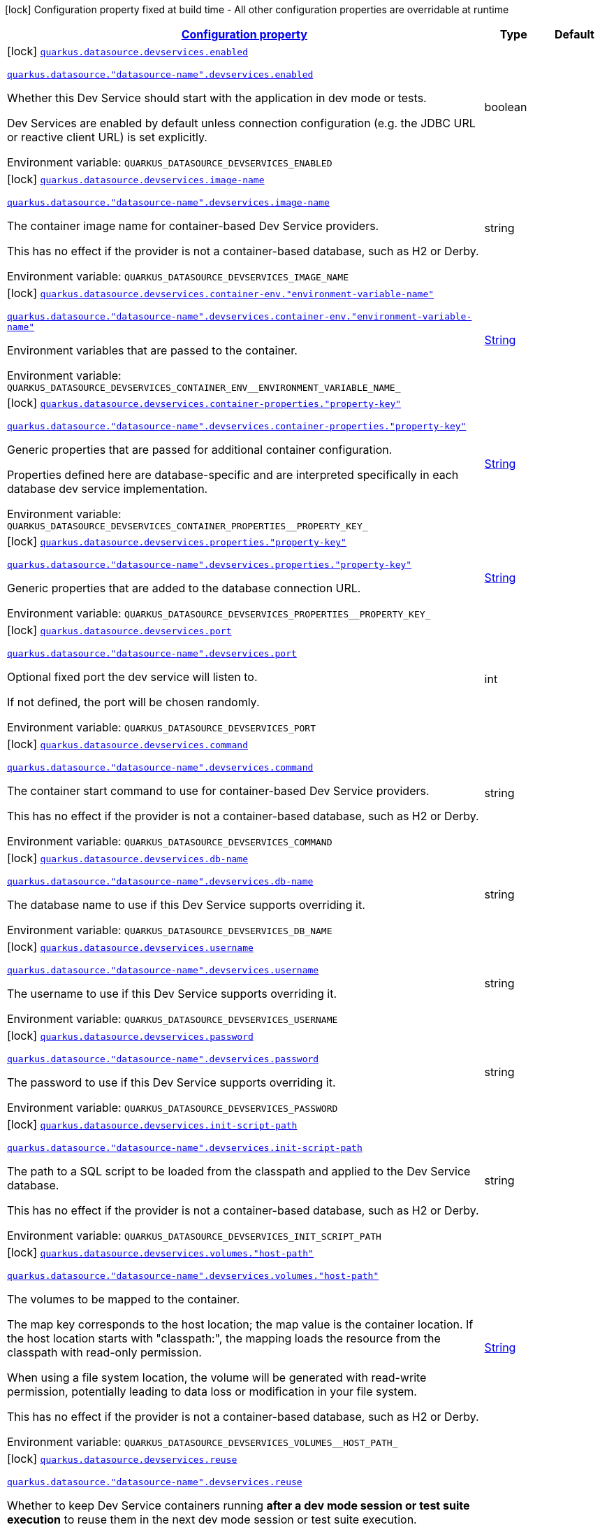 
:summaryTableId: quarkus-datasource-config-group-dev-services-build-time-config
[.configuration-legend]
icon:lock[title=Fixed at build time] Configuration property fixed at build time - All other configuration properties are overridable at runtime
[.configuration-reference, cols="80,.^10,.^10"]
|===

h|[[quarkus-datasource-config-group-dev-services-build-time-config_configuration]]link:#quarkus-datasource-config-group-dev-services-build-time-config_configuration[Configuration property]

h|Type
h|Default

a|icon:lock[title=Fixed at build time] [[quarkus-datasource-config-group-dev-services-build-time-config_quarkus-datasource-devservices-enabled]]`link:#quarkus-datasource-config-group-dev-services-build-time-config_quarkus-datasource-devservices-enabled[quarkus.datasource.devservices.enabled]`

`link:#quarkus-datasource-config-group-dev-services-build-time-config_quarkus-datasource-devservices-enabled[quarkus.datasource."datasource-name".devservices.enabled]`


[.description]
--
Whether this Dev Service should start with the application in dev mode or tests.

Dev Services are enabled by default
unless connection configuration (e.g. the JDBC URL or reactive client URL) is set explicitly.

ifdef::add-copy-button-to-env-var[]
Environment variable: env_var_with_copy_button:+++QUARKUS_DATASOURCE_DEVSERVICES_ENABLED+++[]
endif::add-copy-button-to-env-var[]
ifndef::add-copy-button-to-env-var[]
Environment variable: `+++QUARKUS_DATASOURCE_DEVSERVICES_ENABLED+++`
endif::add-copy-button-to-env-var[]
--|boolean 
|


a|icon:lock[title=Fixed at build time] [[quarkus-datasource-config-group-dev-services-build-time-config_quarkus-datasource-devservices-image-name]]`link:#quarkus-datasource-config-group-dev-services-build-time-config_quarkus-datasource-devservices-image-name[quarkus.datasource.devservices.image-name]`

`link:#quarkus-datasource-config-group-dev-services-build-time-config_quarkus-datasource-devservices-image-name[quarkus.datasource."datasource-name".devservices.image-name]`


[.description]
--
The container image name for container-based Dev Service providers.

This has no effect if the provider is not a container-based database, such as H2 or Derby.

ifdef::add-copy-button-to-env-var[]
Environment variable: env_var_with_copy_button:+++QUARKUS_DATASOURCE_DEVSERVICES_IMAGE_NAME+++[]
endif::add-copy-button-to-env-var[]
ifndef::add-copy-button-to-env-var[]
Environment variable: `+++QUARKUS_DATASOURCE_DEVSERVICES_IMAGE_NAME+++`
endif::add-copy-button-to-env-var[]
--|string 
|


a|icon:lock[title=Fixed at build time] [[quarkus-datasource-config-group-dev-services-build-time-config_quarkus-datasource-devservices-container-env-environment-variable-name]]`link:#quarkus-datasource-config-group-dev-services-build-time-config_quarkus-datasource-devservices-container-env-environment-variable-name[quarkus.datasource.devservices.container-env."environment-variable-name"]`

`link:#quarkus-datasource-config-group-dev-services-build-time-config_quarkus-datasource-devservices-container-env-environment-variable-name[quarkus.datasource."datasource-name".devservices.container-env."environment-variable-name"]`


[.description]
--
Environment variables that are passed to the container.

ifdef::add-copy-button-to-env-var[]
Environment variable: env_var_with_copy_button:+++QUARKUS_DATASOURCE_DEVSERVICES_CONTAINER_ENV__ENVIRONMENT_VARIABLE_NAME_+++[]
endif::add-copy-button-to-env-var[]
ifndef::add-copy-button-to-env-var[]
Environment variable: `+++QUARKUS_DATASOURCE_DEVSERVICES_CONTAINER_ENV__ENVIRONMENT_VARIABLE_NAME_+++`
endif::add-copy-button-to-env-var[]
--|link:https://docs.oracle.com/javase/8/docs/api/java/lang/String.html[String]
 
|


a|icon:lock[title=Fixed at build time] [[quarkus-datasource-config-group-dev-services-build-time-config_quarkus-datasource-devservices-container-properties-property-key]]`link:#quarkus-datasource-config-group-dev-services-build-time-config_quarkus-datasource-devservices-container-properties-property-key[quarkus.datasource.devservices.container-properties."property-key"]`

`link:#quarkus-datasource-config-group-dev-services-build-time-config_quarkus-datasource-devservices-container-properties-property-key[quarkus.datasource."datasource-name".devservices.container-properties."property-key"]`


[.description]
--
Generic properties that are passed for additional container configuration.

Properties defined here are database-specific and are interpreted specifically in each database dev service implementation.

ifdef::add-copy-button-to-env-var[]
Environment variable: env_var_with_copy_button:+++QUARKUS_DATASOURCE_DEVSERVICES_CONTAINER_PROPERTIES__PROPERTY_KEY_+++[]
endif::add-copy-button-to-env-var[]
ifndef::add-copy-button-to-env-var[]
Environment variable: `+++QUARKUS_DATASOURCE_DEVSERVICES_CONTAINER_PROPERTIES__PROPERTY_KEY_+++`
endif::add-copy-button-to-env-var[]
--|link:https://docs.oracle.com/javase/8/docs/api/java/lang/String.html[String]
 
|


a|icon:lock[title=Fixed at build time] [[quarkus-datasource-config-group-dev-services-build-time-config_quarkus-datasource-devservices-properties-property-key]]`link:#quarkus-datasource-config-group-dev-services-build-time-config_quarkus-datasource-devservices-properties-property-key[quarkus.datasource.devservices.properties."property-key"]`

`link:#quarkus-datasource-config-group-dev-services-build-time-config_quarkus-datasource-devservices-properties-property-key[quarkus.datasource."datasource-name".devservices.properties."property-key"]`


[.description]
--
Generic properties that are added to the database connection URL.

ifdef::add-copy-button-to-env-var[]
Environment variable: env_var_with_copy_button:+++QUARKUS_DATASOURCE_DEVSERVICES_PROPERTIES__PROPERTY_KEY_+++[]
endif::add-copy-button-to-env-var[]
ifndef::add-copy-button-to-env-var[]
Environment variable: `+++QUARKUS_DATASOURCE_DEVSERVICES_PROPERTIES__PROPERTY_KEY_+++`
endif::add-copy-button-to-env-var[]
--|link:https://docs.oracle.com/javase/8/docs/api/java/lang/String.html[String]
 
|


a|icon:lock[title=Fixed at build time] [[quarkus-datasource-config-group-dev-services-build-time-config_quarkus-datasource-devservices-port]]`link:#quarkus-datasource-config-group-dev-services-build-time-config_quarkus-datasource-devservices-port[quarkus.datasource.devservices.port]`

`link:#quarkus-datasource-config-group-dev-services-build-time-config_quarkus-datasource-devservices-port[quarkus.datasource."datasource-name".devservices.port]`


[.description]
--
Optional fixed port the dev service will listen to.

If not defined, the port will be chosen randomly.

ifdef::add-copy-button-to-env-var[]
Environment variable: env_var_with_copy_button:+++QUARKUS_DATASOURCE_DEVSERVICES_PORT+++[]
endif::add-copy-button-to-env-var[]
ifndef::add-copy-button-to-env-var[]
Environment variable: `+++QUARKUS_DATASOURCE_DEVSERVICES_PORT+++`
endif::add-copy-button-to-env-var[]
--|int 
|


a|icon:lock[title=Fixed at build time] [[quarkus-datasource-config-group-dev-services-build-time-config_quarkus-datasource-devservices-command]]`link:#quarkus-datasource-config-group-dev-services-build-time-config_quarkus-datasource-devservices-command[quarkus.datasource.devservices.command]`

`link:#quarkus-datasource-config-group-dev-services-build-time-config_quarkus-datasource-devservices-command[quarkus.datasource."datasource-name".devservices.command]`


[.description]
--
The container start command to use for container-based Dev Service providers.

This has no effect if the provider is not a container-based database, such as H2 or Derby.

ifdef::add-copy-button-to-env-var[]
Environment variable: env_var_with_copy_button:+++QUARKUS_DATASOURCE_DEVSERVICES_COMMAND+++[]
endif::add-copy-button-to-env-var[]
ifndef::add-copy-button-to-env-var[]
Environment variable: `+++QUARKUS_DATASOURCE_DEVSERVICES_COMMAND+++`
endif::add-copy-button-to-env-var[]
--|string 
|


a|icon:lock[title=Fixed at build time] [[quarkus-datasource-config-group-dev-services-build-time-config_quarkus-datasource-devservices-db-name]]`link:#quarkus-datasource-config-group-dev-services-build-time-config_quarkus-datasource-devservices-db-name[quarkus.datasource.devservices.db-name]`

`link:#quarkus-datasource-config-group-dev-services-build-time-config_quarkus-datasource-devservices-db-name[quarkus.datasource."datasource-name".devservices.db-name]`


[.description]
--
The database name to use if this Dev Service supports overriding it.

ifdef::add-copy-button-to-env-var[]
Environment variable: env_var_with_copy_button:+++QUARKUS_DATASOURCE_DEVSERVICES_DB_NAME+++[]
endif::add-copy-button-to-env-var[]
ifndef::add-copy-button-to-env-var[]
Environment variable: `+++QUARKUS_DATASOURCE_DEVSERVICES_DB_NAME+++`
endif::add-copy-button-to-env-var[]
--|string 
|


a|icon:lock[title=Fixed at build time] [[quarkus-datasource-config-group-dev-services-build-time-config_quarkus-datasource-devservices-username]]`link:#quarkus-datasource-config-group-dev-services-build-time-config_quarkus-datasource-devservices-username[quarkus.datasource.devservices.username]`

`link:#quarkus-datasource-config-group-dev-services-build-time-config_quarkus-datasource-devservices-username[quarkus.datasource."datasource-name".devservices.username]`


[.description]
--
The username to use if this Dev Service supports overriding it.

ifdef::add-copy-button-to-env-var[]
Environment variable: env_var_with_copy_button:+++QUARKUS_DATASOURCE_DEVSERVICES_USERNAME+++[]
endif::add-copy-button-to-env-var[]
ifndef::add-copy-button-to-env-var[]
Environment variable: `+++QUARKUS_DATASOURCE_DEVSERVICES_USERNAME+++`
endif::add-copy-button-to-env-var[]
--|string 
|


a|icon:lock[title=Fixed at build time] [[quarkus-datasource-config-group-dev-services-build-time-config_quarkus-datasource-devservices-password]]`link:#quarkus-datasource-config-group-dev-services-build-time-config_quarkus-datasource-devservices-password[quarkus.datasource.devservices.password]`

`link:#quarkus-datasource-config-group-dev-services-build-time-config_quarkus-datasource-devservices-password[quarkus.datasource."datasource-name".devservices.password]`


[.description]
--
The password to use if this Dev Service supports overriding it.

ifdef::add-copy-button-to-env-var[]
Environment variable: env_var_with_copy_button:+++QUARKUS_DATASOURCE_DEVSERVICES_PASSWORD+++[]
endif::add-copy-button-to-env-var[]
ifndef::add-copy-button-to-env-var[]
Environment variable: `+++QUARKUS_DATASOURCE_DEVSERVICES_PASSWORD+++`
endif::add-copy-button-to-env-var[]
--|string 
|


a|icon:lock[title=Fixed at build time] [[quarkus-datasource-config-group-dev-services-build-time-config_quarkus-datasource-devservices-init-script-path]]`link:#quarkus-datasource-config-group-dev-services-build-time-config_quarkus-datasource-devservices-init-script-path[quarkus.datasource.devservices.init-script-path]`

`link:#quarkus-datasource-config-group-dev-services-build-time-config_quarkus-datasource-devservices-init-script-path[quarkus.datasource."datasource-name".devservices.init-script-path]`


[.description]
--
The path to a SQL script to be loaded from the classpath and applied to the Dev Service database.

This has no effect if the provider is not a container-based database, such as H2 or Derby.

ifdef::add-copy-button-to-env-var[]
Environment variable: env_var_with_copy_button:+++QUARKUS_DATASOURCE_DEVSERVICES_INIT_SCRIPT_PATH+++[]
endif::add-copy-button-to-env-var[]
ifndef::add-copy-button-to-env-var[]
Environment variable: `+++QUARKUS_DATASOURCE_DEVSERVICES_INIT_SCRIPT_PATH+++`
endif::add-copy-button-to-env-var[]
--|string 
|


a|icon:lock[title=Fixed at build time] [[quarkus-datasource-config-group-dev-services-build-time-config_quarkus-datasource-devservices-volumes-host-path]]`link:#quarkus-datasource-config-group-dev-services-build-time-config_quarkus-datasource-devservices-volumes-host-path[quarkus.datasource.devservices.volumes."host-path"]`

`link:#quarkus-datasource-config-group-dev-services-build-time-config_quarkus-datasource-devservices-volumes-host-path[quarkus.datasource."datasource-name".devservices.volumes."host-path"]`


[.description]
--
The volumes to be mapped to the container.

The map key corresponds to the host location; the map value is the container location. If the host location starts with "classpath:", the mapping loads the resource from the classpath with read-only permission.

When using a file system location, the volume will be generated with read-write permission, potentially leading to data loss or modification in your file system.

This has no effect if the provider is not a container-based database, such as H2 or Derby.

ifdef::add-copy-button-to-env-var[]
Environment variable: env_var_with_copy_button:+++QUARKUS_DATASOURCE_DEVSERVICES_VOLUMES__HOST_PATH_+++[]
endif::add-copy-button-to-env-var[]
ifndef::add-copy-button-to-env-var[]
Environment variable: `+++QUARKUS_DATASOURCE_DEVSERVICES_VOLUMES__HOST_PATH_+++`
endif::add-copy-button-to-env-var[]
--|link:https://docs.oracle.com/javase/8/docs/api/java/lang/String.html[String]
 
|


a|icon:lock[title=Fixed at build time] [[quarkus-datasource-config-group-dev-services-build-time-config_quarkus-datasource-devservices-reuse]]`link:#quarkus-datasource-config-group-dev-services-build-time-config_quarkus-datasource-devservices-reuse[quarkus.datasource.devservices.reuse]`

`link:#quarkus-datasource-config-group-dev-services-build-time-config_quarkus-datasource-devservices-reuse[quarkus.datasource."datasource-name".devservices.reuse]`


[.description]
--
Whether to keep Dev Service containers running *after a dev mode session or test suite execution*
to reuse them in the next dev mode session or test suite execution.

Within a dev mode session or test suite execution,
Quarkus will always reuse Dev Services as long as their configuration
(username, password, environment, port bindings, ...) did not change.
This feature is specifically about keeping containers running
**when Quarkus is not running** to reuse them across runs.

WARNING: This feature needs to be enabled explicitly in `testcontainers.properties`,
may require changes to how you configure data initialization in dev mode and tests,
and may leave containers running indefinitely, forcing you to stop and remove them manually.
See xref:databases-dev-services.adoc#reuse[this section of the documentation] for more information.

This configuration property is set to `true` by default,
so it is mostly useful to *disable* reuse,
if you enabled it in `testcontainers.properties`
but only want to use it for some of your Quarkus applications or datasources.

ifdef::add-copy-button-to-env-var[]
Environment variable: env_var_with_copy_button:+++QUARKUS_DATASOURCE_DEVSERVICES_REUSE+++[]
endif::add-copy-button-to-env-var[]
ifndef::add-copy-button-to-env-var[]
Environment variable: `+++QUARKUS_DATASOURCE_DEVSERVICES_REUSE+++`
endif::add-copy-button-to-env-var[]
--|boolean 
|`true`

|===